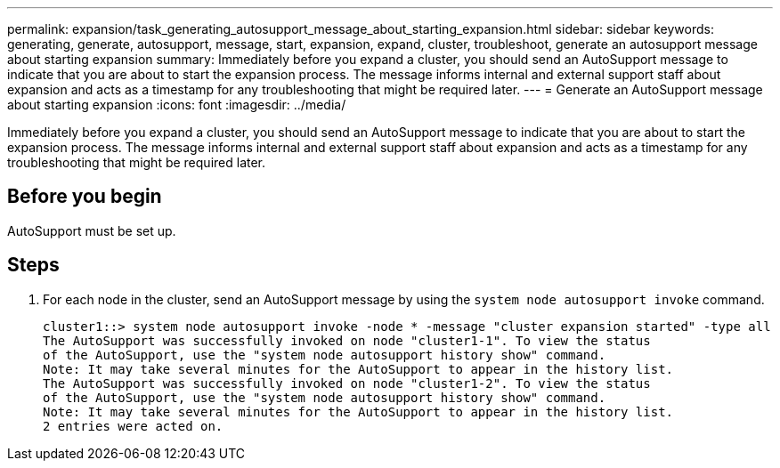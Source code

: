 ---
permalink: expansion/task_generating_autosupport_message_about_starting_expansion.html
sidebar: sidebar
keywords: generating, generate, autosupport, message, start, expansion, expand, cluster, troubleshoot, generate an autosupport message about starting expansion
summary: Immediately before you expand a cluster, you should send an AutoSupport message to indicate that you are about to start the expansion process. The message informs internal and external support staff about expansion and acts as a timestamp for any troubleshooting that might be required later.
---
= Generate an AutoSupport message about starting expansion
:icons: font
:imagesdir: ../media/

[.lead]
Immediately before you expand a cluster, you should send an AutoSupport message to indicate that you are about to start the expansion process. The message informs internal and external support staff about expansion and acts as a timestamp for any troubleshooting that might be required later.

== Before you begin

AutoSupport must be set up.

== Steps

. For each node in the cluster, send an AutoSupport message by using the `system node autosupport invoke` command.
+
----
cluster1::> system node autosupport invoke -node * -message "cluster expansion started" -type all
The AutoSupport was successfully invoked on node "cluster1-1". To view the status
of the AutoSupport, use the "system node autosupport history show" command.
Note: It may take several minutes for the AutoSupport to appear in the history list.
The AutoSupport was successfully invoked on node "cluster1-2". To view the status
of the AutoSupport, use the "system node autosupport history show" command.
Note: It may take several minutes for the AutoSupport to appear in the history list.
2 entries were acted on.
----
